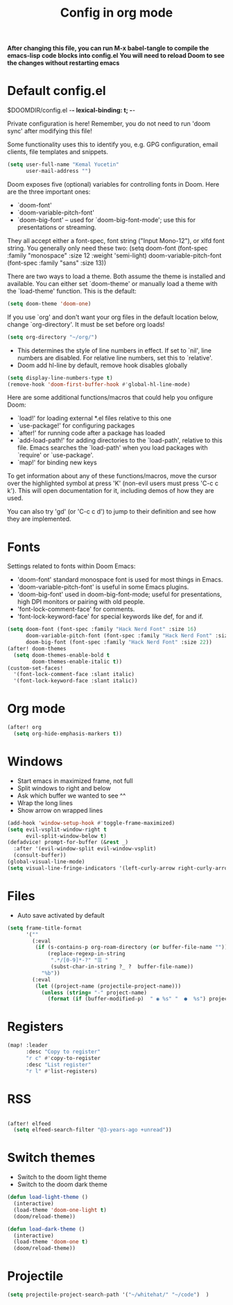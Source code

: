 #+TITLE: Config in org mode
#+property: header-args:emacs-lisp :tangle ./config.el

*After changing this file, you can run M-x babel-tangle to compile the emacs-lisp code blocks into config.el*
*You will need to reload Doom to see the changes without restarting emacs*

* Default config.el

$DOOMDIR/config.el -*- lexical-binding: t; -*-

Private configuration is here! Remember, you do not need to run 'doom
sync' after modifying this file!


Some functionality uses this to identify you, e.g. GPG configuration, email
clients, file templates and snippets.

#+begin_src emacs-lisp
(setq user-full-name "Kemal Yucetin"
      user-mail-address "")
#+end_src

Doom exposes five (optional) variables for controlling fonts in Doom. Here
are the three important ones:

+ `doom-font'
+ `doom-variable-pitch-font'
+ `doom-big-font' -- used for `doom-big-font-mode'; use this for
  presentations or streaming.

They all accept either a font-spec, font string ("Input Mono-12"), or xlfd
font string. You generally only need these two:
(setq doom-font (font-spec :family "monospace" :size 12 :weight 'semi-light)
      doom-variable-pitch-font (font-spec :family "sans" :size 13))

There are two ways to load a theme. Both assume the theme is installed and
available. You can either set `doom-theme' or manually load a theme with the
`load-theme' function. This is the default:

#+begin_src emacs-lisp
(setq doom-theme 'doom-one)
#+end_src

If you use `org' and don't want your org files in the default location below,
change `org-directory'. It must be set before org loads!
#+begin_src emacs-lisp
(setq org-directory "~/org/")
#+end_src

+ This determines the style of line numbers in effect. If set to `nil', line numbers are disabled. For relative line numbers, set this to `relative'.
+ Doom add hl-line by default, remove hook disables globally
#+begin_src emacs-lisp
(setq display-line-numbers-type t)
(remove-hook 'doom-first-buffer-hook #'global-hl-line-mode)
#+end_src

Here are some additional functions/macros that could help you onfigure Doom:

- `load!' for loading external *.el files relative to this one
- `use-package!' for configuring packages
- `after!' for running code after a package has loaded
- `add-load-path!' for adding directories to the `load-path', relative to
  this file. Emacs searches the `load-path' when you load packages with
  `require' or `use-package'.
- `map!' for binding new keys

To get information about any of these functions/macros, move the cursor over
the highlighted symbol at press 'K' (non-evil users must press 'C-c c k').
This will open documentation for it, including demos of how they are used.

You can also try 'gd' (or 'C-c c d') to jump to their definition and see how
they are implemented.

* Fonts
Settings related to fonts within Doom Emacs:
+ 'doom-font' standard monospace font is used for most things in Emacs.
+ 'doom-variable-pitch-font' is useful in some Emacs plugins.
+ 'doom-big-font' used in doom-big-font-mode; useful for presentations, high DPI monitors or pairing with old people.
+ 'font-lock-comment-face' for comments.
+ 'font-lock-keyword-face' for special keywords like def, for and if.

#+begin_src emacs-lisp
(setq doom-font (font-spec :family "Hack Nerd Font" :size 16)
      doom-variable-pitch-font (font-spec :family "Hack Nerd Font" :size 16)
      doom-big-font (font-spec :family "Hack Nerd Font" :size 22))
(after! doom-themes
  (setq doom-themes-enable-bold t
        doom-themes-enable-italic t))
(custom-set-faces!
  '(font-lock-comment-face :slant italic)
  '(font-lock-keyword-face :slant italic))
#+end_src

* Org mode
#+begin_src emacs-lisp
(after! org
  (setq org-hide-emphasis-markers t))
#+end_src

* Windows
+ Start emacs in maximized frame, not full
+ Split windows to right and below
+ Ask which buffer we wanted to see ^^
+ Wrap the long lines
+ Show arrow on wrapped lines
#+begin_src emacs-lisp
(add-hook 'window-setup-hook #'toggle-frame-maximized)
(setq evil-vsplit-window-right t
      evil-split-window-below t)
(defadvice! prompt-for-buffer (&rest _)
  :after '(evil-window-split evil-window-vsplit)
  (consult-buffer))
(global-visual-line-mode)
(setq visual-line-fringe-indicators '(left-curly-arrow right-curly-arrow))
#+end_src

* Files
+ Auto save activated by default
#+begin_src emacs-lisp
(setq frame-title-format
      '(""
        (:eval
         (if (s-contains-p org-roam-directory (or buffer-file-name ""))
             (replace-regexp-in-string
              ".*/[0-9]*-?" "☰ "
              (subst-char-in-string ?_ ?  buffer-file-name))
           "%b"))
        (:eval
         (let ((project-name (projectile-project-name)))
           (unless (string= "-" project-name)
             (format (if (buffer-modified-p)  " ◉ %s" "  ●  %s") project-name))))))
#+end_src

* Registers
#+begin_src emacs-lisp
(map! :leader
      :desc "Copy to register"
      "r c" #'copy-to-register
      :desc "List register"
      "r l" #'list-registers)
#+end_src

* RSS
#+begin_src emacs-lisp

(after! elfeed
  (setq elfeed-search-filter "@3-years-ago +unread"))

#+end_src

* Switch themes
+ Switch to the doom light theme
+ Switch to the doom dark theme
#+begin_src emacs-lisp
(defun load-light-theme ()
  (interactive)
  (load-theme 'doom-one-light t)
  (doom/reload-theme))

(defun load-dark-theme ()
  (interactive)
  (load-theme 'doom-one t)
  (doom/reload-theme))
#+end_src
* Projectile
#+begin_src emacs-lisp
(setq projectile-project-search-path '("~/whitehat/" "~/code")  )
#+end_src
